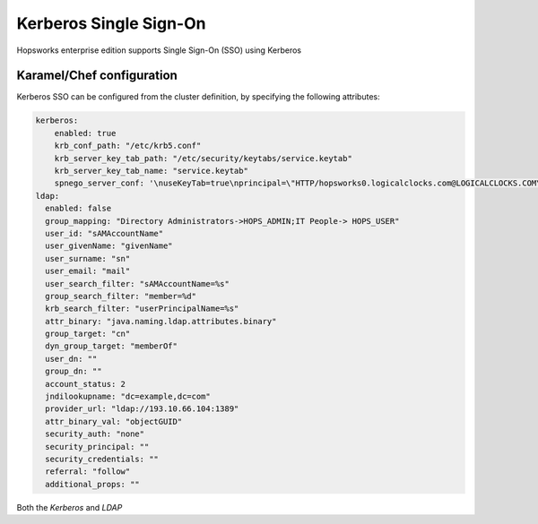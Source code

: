 =======================
Kerberos Single Sign-On
=======================

Hopsworks enterprise edition supports Single Sign-On (SSO) using Kerberos

Karamel/Chef configuration
--------------------------

Kerberos SSO can be configured from the cluster definition, by specifying the following attributes:

.. code-block:: yaml

  kerberos:
      enabled: true
      krb_conf_path: "/etc/krb5.conf"
      krb_server_key_tab_path: "/etc/security/keytabs/service.keytab"
      krb_server_key_tab_name: "service.keytab"
      spnego_server_conf: '\nuseKeyTab=true\nprincipal=\"HTTP/hopsworks0.logicalclocks.com@LOGICALCLOCKS.COM\"\nstoreKey=true\nisInitiator=false'
  ldap:
    enabled: false
    group_mapping: "Directory Administrators->HOPS_ADMIN;IT People-> HOPS_USER"
    user_id: "sAMAccountName" 
    user_givenName: "givenName"
    user_surname: "sn"
    user_email: "mail"
    user_search_filter: "sAMAccountName=%s"
    group_search_filter: "member=%d"
    krb_search_filter: "userPrincipalName=%s"
    attr_binary: "java.naming.ldap.attributes.binary"
    group_target: "cn"
    dyn_group_target: "memberOf"
    user_dn: ""
    group_dn: ""
    account_status: 2
    jndilookupname: "dc=example,dc=com"
    provider_url: "ldap://193.10.66.104:1389"
    attr_binary_val: "objectGUID"
    security_auth: "none"
    security_principal: ""
    security_credentials: ""
    referral: "follow"
    additional_props: ""

Both the `Kerberos` and `LDAP` 